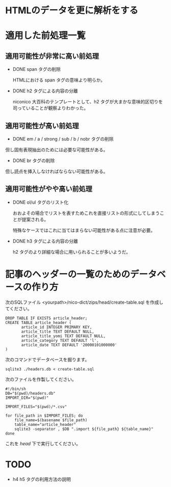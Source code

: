 * HTMLのデータを更に解析をする
  
* 適用した前処理一覧
** 適用可能性が非常に高い前処理
  - DONE span タグの削除

    HTMLにおける span タグの意味より明らか。

  - DONE h2 タグによる内容の分離
    
    niconico 大百科のテンプレートとして、h2 タグが大まかな意味的区切りを司っていることが観察よりわかった。
  
** 適用可能性が高い前処理

  - DONE em / a / strong / sub / b / nobr タグの削除
    
  但し固有表現抽出のためには必要な可能性がある。
  
  - DONE br タグの削除
    
  但し読点を挿入しなければならない可能性がある。

** 適用可能性がやや高い前処理
- DONE ol/ul タグのリスト化
  
  おおよその場合でリストを表すためこれを直接リストの形式にしてしまうことが提案される。
  
  特殊なケースではこれに当てはまらない可能性がある点に注意が必要。
  

- DONE h3 タグによる内容の分離
  
  h2 タグのより詳細な場合に用いられることが多いようだ。

* 記事のヘッダーの一覧のためのデータベースの作り方

次のSQLファイル <yourpath>/nico-dict/zips/head/create-table.sql を作成してください。

#+BEGIN_SRC sqlite3
DROP TABLE IF EXISTS article_header;
CREATE TABLE article_header (
       article_id INTEGER PRIMARY KEY,
       article_title TEXT DEFAULT NULL,
       article_title_yomi TEXT DEFAULT NULL,
       article_category TEXT DEFAULT 'l',
       article_date TEXT DEFAULT '20000101000000'
)
#+END_SRC

次のコマンドでデータベースを掘ります。

#+BEGIN_SRC shell
sqlite3 ./headers.db < create-table.sql
#+END_SRC

次のファイルを作製してください。

#+BEGIN_SRC shell
#!/bin/sh
DB="$(pwd)/headers.db"
IMPORT_DIR="$(pwd)"

IMPORT_FILES="$(pwd)/*.csv"

for file_path in $IMPORT_FILES; do
    file_name=$(basename $file_path)
    table_name="article_header"
    sqlite3 -separator , $DB ".import ${file_path} ${table_name}"
done
#+END_SRC

これを /head/ 下で実行してください。


* TODO
  - h4 h5 タグの利用方法の説明

